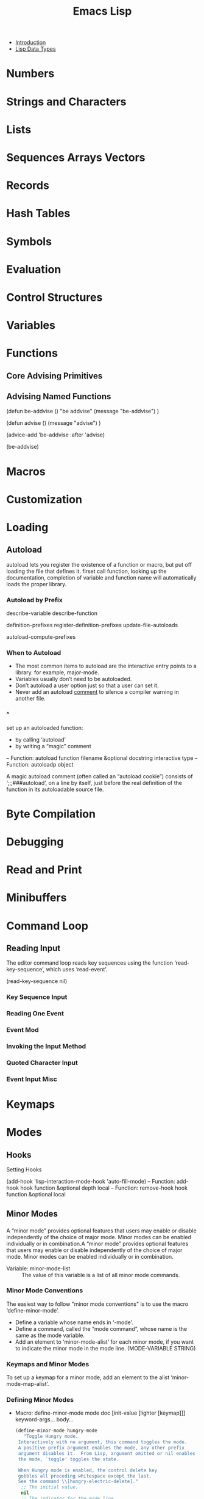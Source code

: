 #+TITLE: Emacs Lisp
- [[file:note/Introduction.org][Introduction]]
- [[file:note/Lisp%20Data%20Types.org][Lisp Data Types]]
* Numbers
* Strings and Characters
* Lists
* Sequences Arrays Vectors
* Records
* Hash Tables
* Symbols
* Evaluation
* Control Structures
* Variables
* Functions
** Core Advising Primitives
** Advising Named Functions
   (defun be-addvise ()
   "be addvise"
   (message "be-addvise")
   )

   (defun advise ()
   (message "advise")
   )

   (advice-add 'be-addvise :after 'advise)

   (be-addvise)
* Macros
* Customization
* Loading
** Autoload
   autoload lets you register the existence of a function or macro, but put off
   loading the file that defines it. firset call function, looking up the
   documentation, completion of variable and function name will automatically loads
   the proper library.
*** Autoload by Prefix
    describe-variable
    describe-function

    definition-prefixes
    register-definition-prefixes
    update-file-autoloads

    autoload-compute-prefixes
*** When to Autoload
    - The most common items to autoload are the interactive entry points to a
      library. for example, major-mode.
    - Variables usually don’t need to be autoloaded.
    - Don’t autoload a user option just so that a user can set it.
    - Never add an autoload _comment_ to silence a compiler warning in another file.
*** ^
    set up an autoloaded function: 
    - by calling ‘autoload’
    - by writing a “magic” comment
    -- Function: autoload function filename &optional docstring interactive
    type
    -- Function: autoloadp object

    A magic autoload comment (often called an “autoload cookie”) consists
    of ‘;;;###autoload’, on a line by itself, just before the real
    definition of the function in its autoloadable source file.
* Byte Compilation
* Debugging
* Read and Print
* Minibuffers
* Command Loop
** Reading Input
   The editor command loop reads key sequences using the function
   ‘read-key-sequence’, which uses ‘read-event’.

   (read-key-sequence nil)
*** Key Sequence Input
*** Reading One Event
*** Event Mod
*** Invoking the Input Method
*** Quoted Character Input
*** Event Input Misc
* Keymaps
* Modes
** Hooks
**** Setting Hooks
     (add-hook 'lisp-interaction-mode-hook 'auto-fill-mode)
     -- Function: add-hook hook function &optional depth local
     -- Function: remove-hook hook function &optional local
** Minor Modes
*** 
    A “minor mode” provides optional features that users may enable or disable
    independently of the choice of major mode. Minor modes can be enabled
    individually or in combination.A “minor mode” provides optional features that
    users may enable or disable independently of the choice of major mode. Minor
    modes can be enabled individually or in combination.

    - Variable: minor-mode-list :: The value of this variable is a list of all
         minor mode commands.
*** Minor Mode Conventions
    The easiest way to follow "minor mode conventions" is to use the macro
    ‘define-minor-mode’.
    - Define a variable whose name ends in ‘-mode’.
    - Define a command, called the “mode command”, whose name is the same as the
      mode variable.
    - Add an element to ‘minor-mode-alist’ for each minor mode, if you want to
      indicate the minor mode in the mode line.
      (MODE-VARIABLE STRING)
*** Keymaps and Minor Modes
    To set up a keymap for a minor mode, add an element to the alist
    ‘minor-mode-map-alist’.
*** Defining Minor Modes
    - Macro: define-minor-mode mode doc [init-value [lighter [keymap]]]
      keyword-args... body...

      #+begin_src emacs-lisp :tangle yes
    (define-minor-mode hungry-mode
       "Toggle Hungry mode.
     Interactively with no argument, this command toggles the mode.
     A positive prefix argument enables the mode, any other prefix
     argument disables it.  From Lisp, argument omitted or nil enables
     the mode, `toggle' toggles the state.

     When Hungry mode is enabled, the control delete key
     gobbles all preceding whitespace except the last.
     See the command \\[hungry-electric-delete]."
      ;; The initial value.
      nil
      ;; The indicator for the mode line.
      " Hungry"
      ;; The minor mode bindings.
      '(([C-backspace] . hungry-electric-delete))
      :group 'hunger)

      (define-minor-mode hungry-mode
       "Toggle Hungry mode.
     ...rest of documentation as before..."
      ;; The initial value.
      :init-value nil
      ;; The indicator for the mode line.
      :lighter " Hungry"
      ;; The minor mode bindings.
      :keymap
      '(([C-backspace] . hungry-electric-delete)
        ([C-M-backspace]
         . (lambda ()
             (interactive)
             (hungry-electric-delete t))))
      :group 'hunger)
      #+end_src
    - Macro: define-globalized-minor-mode global-mode mode turn-on
      keyword-args...
* Documentation
* Files
* Backups and Auto-Saving
* Buffers
* Windows
* Frames
* Positions
* Markers
* Text
* Non-ASCII Characters
* Searching and Matching
* Syntax Tables
* Abbrevs
* [[file:note/Threads.org][Threads]]
* Processes
* Display
* System Interface
** Timers
   timer is a special object.

   -- Function: timerp object

   -- Command: run-at-time time repeat function &rest args
   #+BEGIN_SRC emacs-lisp
  (defun message-d()
    (message "d")
    )

  (setq cur-timer (run-at-time "1 sec" 2 'message-d))
  (cancel-timer cur-timer)
   #+END_SRC

   -- Function: cancel-timer timer
** Time of Day
   -- Function: current-time-string &optional time zone
   (current-time-string)
   -- Function: current-time
   (current-time)
** Time Calculations
   -- Function: time-subtract t1 t2
   (setq t2 (current-time))
   (setq t1 (current-time))
   (float-time (time-subtract t1 t2))
* [[file:note/Packaging.org][Packaging]]
* Antinews
* GNU Free Documentation License
* GPL
* [[file:note/Tips.org][Tips]]
* GNU Emacs Internals
* Standard Errors
* Standard Keymaps
* Standard Hooks
* Index
